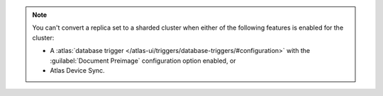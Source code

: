 .. note::

   You can't convert a replica set to a sharded cluster when either of 
   the following features is enabled for the cluster:

   - A :atlas:`database trigger </atlas-ui/triggers/database-triggers/#configuration>` 
     with the :guilabel:`Document Preimage` configuration option 
     enabled, or 
   - Atlas Device Sync.
